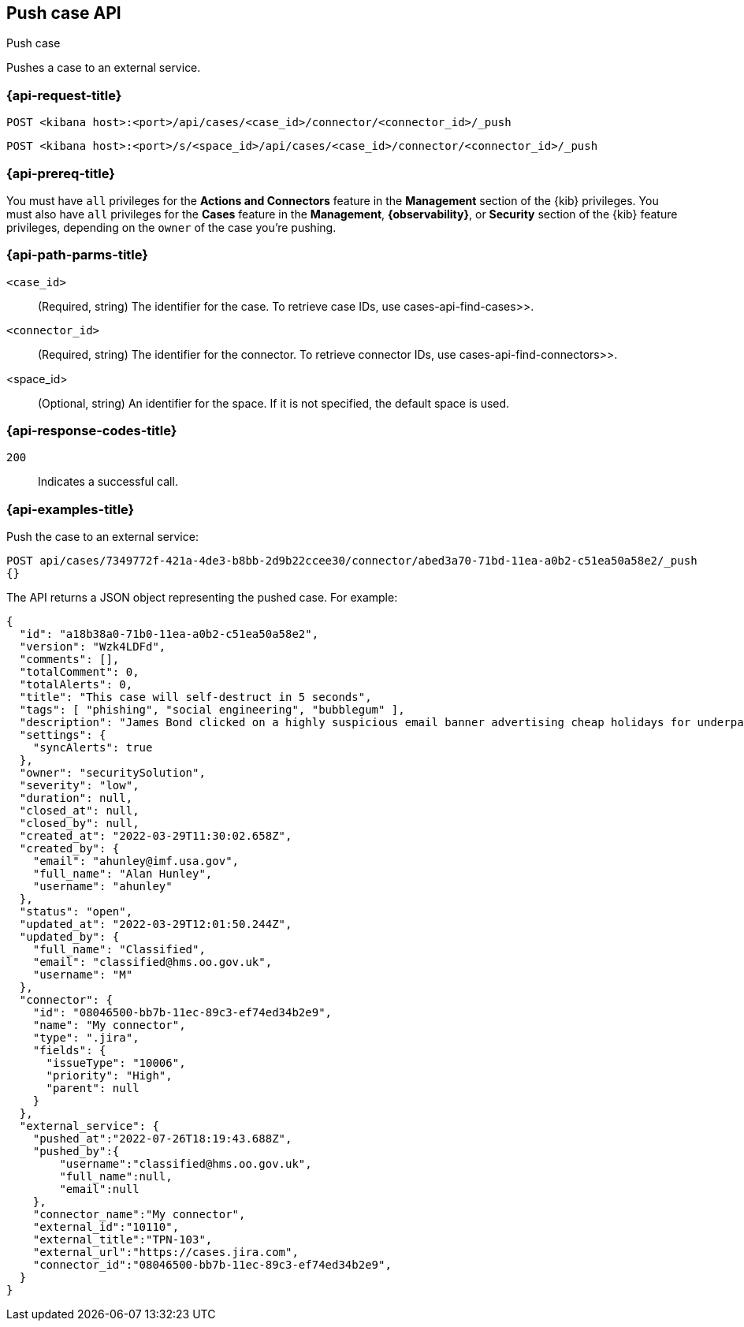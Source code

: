 [[cases-api-push]]
== Push case API
++++
<titleabbrev>Push case</titleabbrev>
++++

Pushes a case to an external service.

=== {api-request-title}

`POST <kibana host>:<port>/api/cases/<case_id>/connector/<connector_id>/_push`

`POST <kibana host>:<port>/s/<space_id>/api/cases/<case_id>/connector/<connector_id>/_push`

=== {api-prereq-title}

You must have `all` privileges for the *Actions and Connectors* feature in the
*Management* section of the
{kib} privileges. You must also have `all`
privileges for the *Cases* feature in the *Management*, *{observability}*, or
*Security* section of the {kib} feature privileges, depending on the
`owner` of the case you're pushing.

=== {api-path-parms-title}

`<case_id>`::
(Required, string) The identifier for the case. To retrieve case IDs, use
 cases-api-find-cases>>.

`<connector_id>`::
(Required, string) The identifier for the connector. To retrieve connector IDs,
use  cases-api-find-connectors>>.

<space_id>::
(Optional, string) An identifier for the space. If it is not specified, the
default space is used.

=== {api-response-codes-title}

`200`::
   Indicates a successful call.

=== {api-examples-title}

Push the case to an external service:

[source,sh]
--------------------------------------------------
POST api/cases/7349772f-421a-4de3-b8bb-2d9b22ccee30/connector/abed3a70-71bd-11ea-a0b2-c51ea50a58e2/_push
{}
--------------------------------------------------
// KIBANA

The API returns a JSON object representing the pushed case. For example:

[source,json]
--------------------------------------------------
{
  "id": "a18b38a0-71b0-11ea-a0b2-c51ea50a58e2",
  "version": "Wzk4LDFd",
  "comments": [],
  "totalComment": 0,
  "totalAlerts": 0,
  "title": "This case will self-destruct in 5 seconds",
  "tags": [ "phishing", "social engineering", "bubblegum" ],
  "description": "James Bond clicked on a highly suspicious email banner advertising cheap holidays for underpaid civil servants. Operation bubblegum is active. Repeat - operation bubblegum is now active!",
  "settings": {
    "syncAlerts": true
  },
  "owner": "securitySolution",
  "severity": "low",
  "duration": null,
  "closed_at": null,
  "closed_by": null,
  "created_at": "2022-03-29T11:30:02.658Z",
  "created_by": {
    "email": "ahunley@imf.usa.gov",
    "full_name": "Alan Hunley",
    "username": "ahunley"
  },
  "status": "open",
  "updated_at": "2022-03-29T12:01:50.244Z",
  "updated_by": {
    "full_name": "Classified",
    "email": "classified@hms.oo.gov.uk",
    "username": "M"
  },
  "connector": {
    "id": "08046500-bb7b-11ec-89c3-ef74ed34b2e9",
    "name": "My connector",
    "type": ".jira",
    "fields": {
      "issueType": "10006",
      "priority": "High",
      "parent": null
    }
  },
  "external_service": {
    "pushed_at":"2022-07-26T18:19:43.688Z",
    "pushed_by":{
        "username":"classified@hms.oo.gov.uk",
        "full_name":null,
        "email":null
    },
    "connector_name":"My connector",
    "external_id":"10110",
    "external_title":"TPN-103",
    "external_url":"https://cases.jira.com",
    "connector_id":"08046500-bb7b-11ec-89c3-ef74ed34b2e9",
  }
}
--------------------------------------------------
